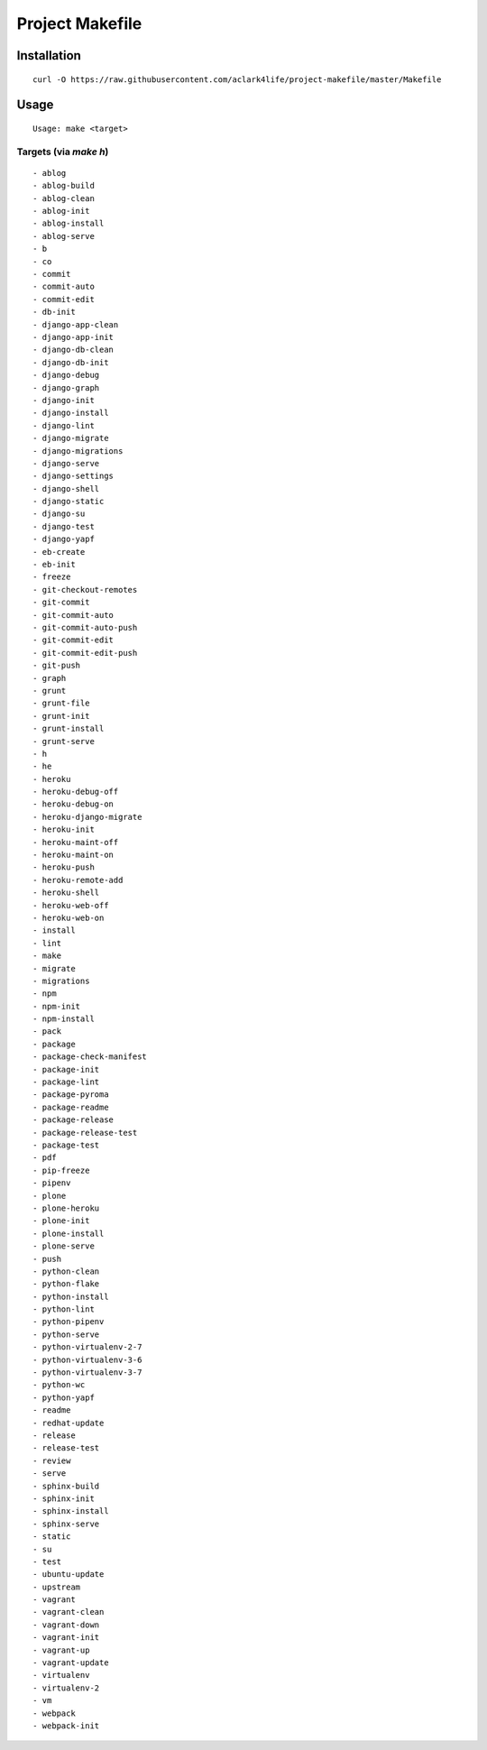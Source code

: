 Project Makefile
================

Installation
------------

::

    curl -O https://raw.githubusercontent.com/aclark4life/project-makefile/master/Makefile


Usage
-----

::

    Usage: make <target>


Targets (via `make h`)
~~~~~~~~~~~~~~~~~~~~~~

::

    - ablog
    - ablog-build
    - ablog-clean
    - ablog-init
    - ablog-install
    - ablog-serve
    - b
    - co
    - commit
    - commit-auto
    - commit-edit
    - db-init
    - django-app-clean
    - django-app-init
    - django-db-clean
    - django-db-init
    - django-debug
    - django-graph
    - django-init
    - django-install
    - django-lint
    - django-migrate
    - django-migrations
    - django-serve
    - django-settings
    - django-shell
    - django-static
    - django-su
    - django-test
    - django-yapf
    - eb-create
    - eb-init
    - freeze
    - git-checkout-remotes
    - git-commit
    - git-commit-auto
    - git-commit-auto-push
    - git-commit-edit
    - git-commit-edit-push
    - git-push
    - graph
    - grunt
    - grunt-file
    - grunt-init
    - grunt-install
    - grunt-serve
    - h
    - he
    - heroku
    - heroku-debug-off
    - heroku-debug-on
    - heroku-django-migrate
    - heroku-init
    - heroku-maint-off
    - heroku-maint-on
    - heroku-push
    - heroku-remote-add
    - heroku-shell
    - heroku-web-off
    - heroku-web-on
    - install
    - lint
    - make
    - migrate
    - migrations
    - npm
    - npm-init
    - npm-install
    - pack
    - package
    - package-check-manifest
    - package-init
    - package-lint
    - package-pyroma
    - package-readme
    - package-release
    - package-release-test
    - package-test
    - pdf
    - pip-freeze
    - pipenv
    - plone
    - plone-heroku
    - plone-init
    - plone-install
    - plone-serve
    - push
    - python-clean
    - python-flake
    - python-install
    - python-lint
    - python-pipenv
    - python-serve
    - python-virtualenv-2-7
    - python-virtualenv-3-6
    - python-virtualenv-3-7
    - python-wc
    - python-yapf
    - readme
    - redhat-update
    - release
    - release-test
    - review
    - serve
    - sphinx-build
    - sphinx-init
    - sphinx-install
    - sphinx-serve
    - static
    - su
    - test
    - ubuntu-update
    - upstream
    - vagrant
    - vagrant-clean
    - vagrant-down
    - vagrant-init
    - vagrant-up
    - vagrant-update
    - virtualenv
    - virtualenv-2
    - vm
    - webpack
    - webpack-init

